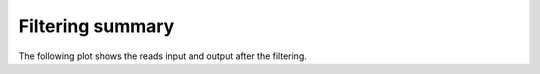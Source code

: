 =================
Filtering summary
=================

The following plot shows the reads input and output after the 
filtering.

.. report:: ReadqcReport.FilteringSummary
   :render: interleaved-bar-plot
   :slices: processed_reads,unchanged_reads

   Summary of filtering	

.. report:: ReadqcReport.FilteringSummary
   :render: table

   Summary of filtering	


